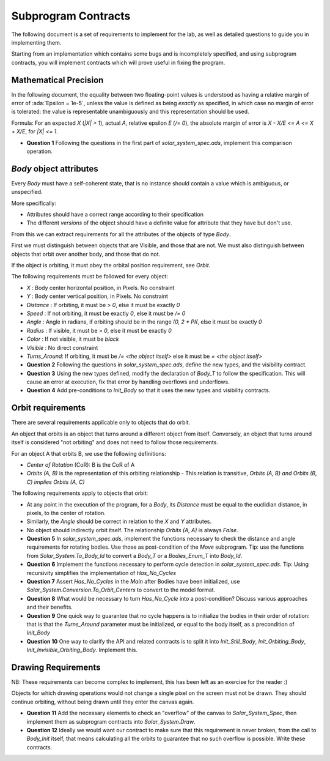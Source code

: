 .. role:: ada(code)
    :language: ada

====================
Subprogram Contracts
====================

The following document is a set of requirements to implement for the lab, as
well as detailed questions to guide you in implementing them.

Starting from an implementation which contains some bugs and is incompletely
specified, and using subprogram contracts, you will implement contracts which
will prove useful in fixing the program.

----------------------
Mathematical Precision
----------------------

In the following document, the equality between two floating-point values is understood
as having a relative margin of error of :ada:`Epsilon = 1e-5`, unless the value is defined
as being *exactly* as specified, in which case no margin of error is tolerated: the value is
representable unambiguously and this representation should be used.

Formula: For an expected `X` (`|X| > 1`), actual `A`, relative epsilon `E` (`/= 0`), the absolute
margin of error is `X - X/E <= A <= X + X/E`, for `|X| <= 1`.

* **Question 1** Following the questions in the first part of `solar_system_spec.ads`,
  implement this comparison operation.

------------------------
`Body` object attributes
------------------------

Every `Body` must have a self-coherent state, that is no instance should contain a
value which is ambiguous, or unspecified.

More specifically:

* Attributes should have a correct range according to their specification
* The different *versions* of the object should have a definite value for
  attribute that they have but don't use.

From this we can extract requirements for all the attributes
of the objects of type `Body`.

First we must distinguish between objects that are Visible, and those that are not.
We must also distinguish between objects that orbit over another body, and those
that do not.

If the object is orbiting, it must obey the orbital position requirement, see `Orbit`.

The following requirements must be followed for every object:

* `X` : Body center horizontal position, in Pixels. No constraint
* `Y` : Body center vertical position, in Pixels. No constraint
* `Distance` : If orbiting, it must be `> 0`, else it must be exactly `0`
* `Speed` : If not orbiting, it must be exactly `0`, else it must be `/= 0`
* `Angle` : Angle in radians, if orbiting should be in the range `(0, 2 * PI(`,
  else it must be exactly `0`
* `Radius` : If visible, it must be `> 0`, else it must be exactly `0`
* `Color` : If not visible, it must be `black`
* `Visible` : No direct constraint
* `Turns_Around`: If orbiting, it must be `/= <the object itself>` else it must be `= <the object itself>`

* **Question 2** Following the questions in `solar_system_spec.ads`, define the new types,
  and the visibility contract.
* **Question 3** Using the new types defined, modify the declaration of `Body_T` to follow
  the specification. This will cause an error at execution, fix that error by handling
  overflows and underflows.
* **Question 4** Add pre-conditions to `Init_Body` so that it uses the new types and
  visibility contracts.

------------------
Orbit requirements
------------------

There are several requirements applicable only to objects that do orbit.

An object that orbits is an object that turns around a different object from itself.
Conversely, an object that turns around itself is considered "not orbiting" and does not
need to follow those requirements.

For an object A that orbits B, we use the following definitions:

* *Center of Rotation* (CoR): B is the CoR of A
* `Orbits (A, B)` is the representation of this orbiting relationship
  - This relation is transitive, `Orbits (A, B) and Orbits (B, C) implies Orbits (A, C)`

The following requirements apply to objects that orbit:

* At any point in the execution of the program, for a `Body`, its `Distance` must be equal to
  the euclidian distance, in pixels, to the center of rotation.
* Similarly, the `Angle` should be correct in relation to the `X` and `Y` attributes.
* No object should indirectly orbit itself. The relationship `Orbits (A, A)` is always `False`.

* **Question 5** In `solar_system_spec.ads`, implement the functions necessary to check the
  distance and angle requirements for rotating bodies. Use those as post-condition of the
  `Move` subprogram.
  Tip: use the functions from `Solar_System.To_Body_Id` to convert
  a `Body_T` or a `Bodies_Enum_T` into `Body_Id`.
* **Question 6** Implement the functions necessary to perform cycle detection in `solar_system_spec.ads`.
  Tip: Using recursivity simplifies the implementation of `Has_No_Cycles`
* **Question 7** Assert `Has_No_Cycles` in the `Main` after Bodies have been initialized,
  use `Solar_System.Conversion.To_Orbit_Centers` to convert to the model format.
* **Question 8** What would be necessary to turn `Has_No_Cycle` into a post-condition? Discuss various
  approaches and their benefits.
* **Question 9** One quick way to guarantee that no cycle happens is to initialize the bodies in their
  order of rotation: that is that the `Turns_Around` parameter must be initialized, or equal to the
  body itself, as a precondition of `Init_Body`
* **Question 10** One way to clarify the API and related contracts is to split it into `Init_Still_Body`,
  `Init_Orbiting_Body`, `Init_Invisible_Orbiting_Body`. Implement this.

--------------------
Drawing Requirements
--------------------

NB: These requirements can become complex to implement, this has been left as an exercise for
the reader :)

Objects for which drawing operations would not change a single pixel on the screen must not be drawn.
They should continue orbiting, without being drawn until they enter the canvas again.

* **Question 11** Add the necessary elements to check an "overflow" of the canvas to `Solar_System_Spec`,
  then implement them as subprogram contracts into `Solar_System.Draw`.
* **Question 12** Ideally we would want our contract to make sure that this requirement is never broken,
  from the call to `Body_Init` itself, that means calculating all the orbits to guarantee that no such
  overflow is possible. Write these contracts.
